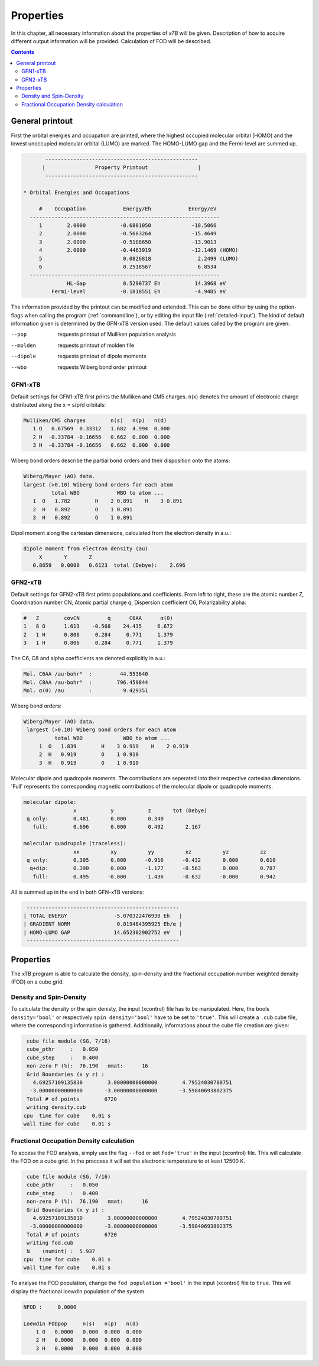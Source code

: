 .. _properties:                                                                                                                                                                                                                                                       

-------------------------------
 Properties
-------------------------------

In this chapter, all necessary information about the properties
of `xTB` will be given. Description of how to acquire different output information will be 
provided. Calculation of FOD will be described.

.. contents::

General printout
================

First the orbital energies and occupation are printed, where the highest occupied
molecular orbital (HOMO) and the lowest unoccupied molecular orbital (LUMO) are marked.
The HOMO-LUMO gap and the Fermi-level are summed up.

.. code-block:: none

           -------------------------------------------------
          |                Property Printout                |
           -------------------------------------------------

    * Orbital Energies and Occupations

         #    Occupation            Energy/Eh            Energy/eV
      -------------------------------------------------------------
         1        2.0000           -0.6801050             -18.5066
         2        2.0000           -0.5683264             -15.4649
         3        2.0000           -0.5108650             -13.9013
         4        2.0000           -0.4463919             -12.1469 (HOMO)
         5                          0.0826818               2.2499 (LUMO)
         6                          0.2518567               6.8534
      -------------------------------------------------------------
                  HL-Gap            0.5290737 Eh           14.3968 eV
             Fermi-level           -0.1818551 Eh           -4.9485 eV
    

The information provided by the printout can be modified and extended. This can be done either by using the option-flags when calling the program (:ref:`commandline`),
or by editing the input file (:ref:`detailed-input`). The kind of default information given is determined by the GFN-xTB version used. The default values called by the program are given:
    
--pop     
    requests printout of Mulliken population analysis
--molden
    requests printout of molden file                  
--dipole
    requests printout of dipole moments
--wbo
    requests Wiberg bond order printout
    
    
GFN1-xTB
_________
    
Default settings for GFN1-xTB first prints the Mulliken and CM5 charges. n(x) denotes the
amount of electronic charge distributed along the x = s/p/d orbitals:
    
.. code-block:: none 

    Mulliken/CM5 charges        n(s)   n(p)   n(d)
       1 O   0.67569  0.33312   1.682  4.994  0.000
       2 H  -0.33784 -0.16656   0.662  0.000  0.000
       3 H  -0.33784 -0.16656   0.662  0.000  0.000

Wiberg bond orders describe the partial bond orders and their disposition onto the atoms:

.. code-block:: none

  Wiberg/Mayer (AO) data.
  largest (>0.10) Wiberg bond orders for each atom
           total WBO            WBO to atom ...
     1  O   1.782        H    2 0.891    H    3 0.891
     2  H   0.892        O    1 0.891
     3  H   0.892        O    1 0.891

Dipol moment along the cartesian dimensions, calculated from the electron density in a.u.:

.. code-block:: none

  dipole moment from electron density (au)
       X       Y       Z   
     0.8659   0.0000   0.6123  total (Debye):    2.696


GFN2-xTB
________

Default settings for GFN2-xTB first prints populations and coefficients.
From left to right, these are the atomic number Z,
Coordination number CN,
Atomic partial charge q, 
Dispersion coefficient C6, 
Polarizability alpha:

.. code-block:: none

   #   Z        covCN         q      C6AA      α(0)
   1   8 O      1.613    -0.568    24.435     6.672
   2   1 H      0.806     0.284     0.771     1.379
   3   1 H      0.806     0.284     0.771     1.379


The C6, C8 and alpha coefficients are denoted explicitly in a.u.:

.. code-block:: none

 Mol. C6AA /au·bohr⁶  :         44.553640
 Mol. C8AA /au·bohr⁸  :        796.459844
 Mol. α(0) /au        :          9.429351

Wiberg bond orders:

.. code-block:: none

 Wiberg/Mayer (AO) data.
  largest (>0.10) Wiberg bond orders for each atom
           total WBO             WBO to atom ...
      1  O   1.839        H    3 0.919    H    2 0.919
      2  H   0.919        O    1 0.919
      3  H   0.919        O    1 0.919

Molecular dipole and quadropole moments. The contributions are seperated into their respective cartesian dimensions.
'Full' represents the corresponding magnetic contributions of the molecular dipole or quadropole moments.


.. code-block:: none

 molecular dipole:
                 x           y           z       tot (Debye)
  q only:        0.481       0.000       0.340
    full:        0.696       0.000       0.492       2.167

 molecular quadrupole (traceless):
                 xx          xy          yy          xz          yz          zz
  q only:        0.305       0.000      -0.916      -0.432       0.000       0.610
   q+dip:        0.390       0.000      -1.177      -0.563       0.000       0.787
    full:        0.495      -0.000      -1.436      -0.632      -0.000       0.942


All is summed up in the end in both GFN-xTB versions:

.. code-block:: none

           -------------------------------------------------
          | TOTAL ENERGY               -5.070322476938 Eh   |
          | GRADIENT NORM               0.019484395925 Eh/α |
          | HOMO-LUMO GAP              14.652302902752 eV   |
           -------------------------------------------------
   
   
Properties
===========                                                                                                                                                                                                                                                           

The xTB program is able to calculate the density, spin-density and the fractional occupation number weighted density (FOD) on 
a cube grid. 

Density and Spin-Density
________________________

To calculate the density or the spin denisty, the input (xcontrol) file has to be manipulated. Here, the bools ``density='bool'`` 
or respectively ``spin density='bool'`` have to be set to ``'true'``. This will create a ``.cub`` cube file, where the corresponding information is gathered.
Additionally, informations about the cube file creation are given:

.. code-block:: none

  cube file module (SG, 7/16)
  cube_pthr     :   0.050
  cube_step     :   0.400
  non-zero P (%):  76.190   nmat:      16
  Grid Boundaries (x y z) :
    4.69257109135830        3.00000000000000        4.79524030780751     
   -3.00000000000000       -3.00000000000000       -3.59840693802375     
  Total # of points        6720
  writing density.cub
 cpu  time for cube    0.01 s
 wall time for cube    0.01 s



Fractional Occupation Density calculation
_________________________________________

To access the FOD analysis, simply use the flag ``--fod`` or set ``fod='true'`` in the input (xcontrol) file. This will calculate the FOD on a cube grid. In the proccess it will set the electronic 
temperature to at least 12500 K. 

.. code-block:: none

  cube file module (SG, 7/16)
  cube_pthr     :   0.050
  cube_step     :   0.400
  non-zero P (%):  76.190   nmat:      16
  Grid Boundaries (x y z) :
    4.69257109135830        3.00000000000000        4.79524030780751     
   -3.00000000000000       -3.00000000000000       -3.59840693802375     
  Total # of points        6720
  writing fod.cub
  N    (numint) :  5.937
 cpu  time for cube    0.01 s
 wall time for cube    0.01 s


To analyse the FOD population, change the ``fod population ='bool'`` in the input (xcontrol) file to ``true``. This will display the fractional loewdin 
population of the system. 


.. code-block:: none

  NFOD :     0.0000

  Loewdin FODpop     n(s)   n(p)   n(d)
      1 O   0.0000   0.000  0.000  0.000
      2 H   0.0000   0.000  0.000  0.000
      3 H   0.0000   0.000  0.000  0.000


                                                                                                                                                                                                                                                                      
                                                                                                                                                                                                                                                                      

